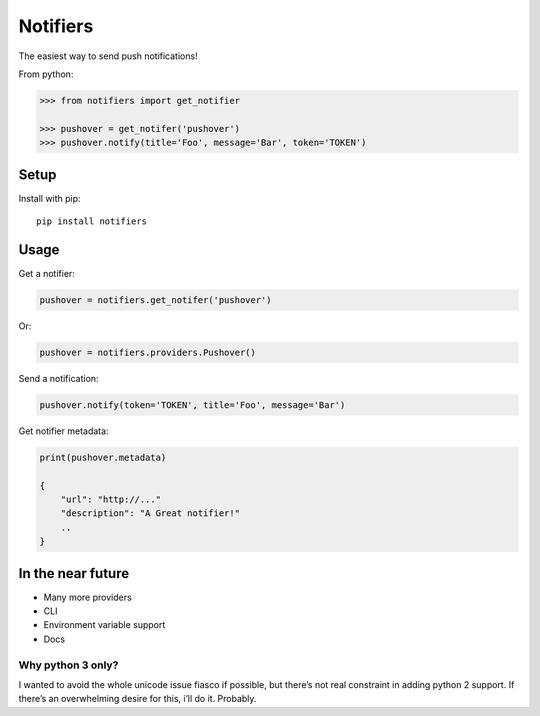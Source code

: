 Notifiers
=========

The easiest way to send push notifications!

.. image:: https://img.shields.io/travis/liiight/notifiers/master.svg
    :target: https://travis-ci.org/liiight/notifiers

.. image:: https://codecov.io/gh/liiight/notifiers/branch/master/graph/badge.svg
    :target: https://codecov.io/gh/liiight/notifiers

.. image:: https://img.shields.io/gitter/room/nwjs/nw.js.svg
    :target: https://gitter.im/notifiers/notifiers


From python:

.. code:: python

    >>> from notifiers import get_notifier

    >>> pushover = get_notifer('pushover')
    >>> pushover.notify(title='Foo', message='Bar', token='TOKEN')

Setup
-----
Install with pip::

    pip install notifiers

Usage
-----

Get a notifier:

.. code:: python

    pushover = notifiers.get_notifer('pushover')

Or:

.. code:: python

    pushover = notifiers.providers.Pushover()

Send a notification:

.. code:: python

    pushover.notify(token='TOKEN', title='Foo', message='Bar')

Get notifier metadata:

.. code:: text

    print(pushover.metadata)

    {
        "url": "http://..."
        "description": "A Great notifier!"
        ..
    }

In the near future
------------------

-  Many more providers
-  CLI
-  Environment variable support
-  Docs

Why python 3 only?
~~~~~~~~~~~~~~~~~~

I wanted to avoid the whole unicode issue fiasco if possible, but
there’s not real constraint in adding python 2 support. If there’s an
overwhelming desire for this, i’ll do it. Probably.

